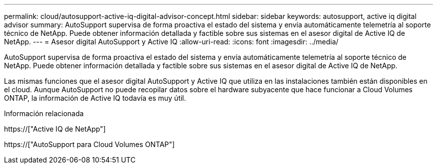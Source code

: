 ---
permalink: cloud/autosupport-active-iq-digital-advisor-concept.html 
sidebar: sidebar 
keywords: autosupport, active iq digital advisor 
summary: AutoSupport supervisa de forma proactiva el estado del sistema y envía automáticamente telemetría al soporte técnico de NetApp. Puede obtener información detallada y factible sobre sus sistemas en el asesor digital de Active IQ de NetApp. 
---
= Asesor digital AutoSupport y Active IQ
:allow-uri-read: 
:icons: font
:imagesdir: ../media/


[role="lead"]
AutoSupport supervisa de forma proactiva el estado del sistema y envía automáticamente telemetría al soporte técnico de NetApp. Puede obtener información detallada y factible sobre sus sistemas en el asesor digital de Active IQ de NetApp.

Las mismas funciones que el asesor digital AutoSupport y Active IQ que utiliza en las instalaciones también están disponibles en el cloud. Aunque AutoSupport no puede recopilar datos sobre el hardware subyacente que hace funcionar a Cloud Volumes ONTAP, la información de Active IQ todavía es muy útil.

.Información relacionada
https://["Active IQ de NetApp"]

https://["AutoSupport para Cloud Volumes ONTAP"]
